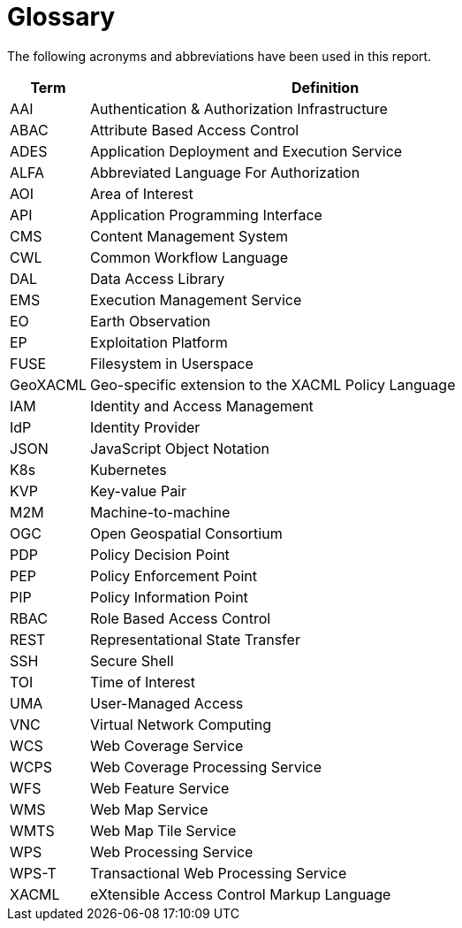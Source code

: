 
= Glossary

The following acronyms and abbreviations have been used in this report.

[cols="1,6"]
|===
| Term | Definition

| AAI | Authentication & Authorization Infrastructure
| ABAC | Attribute Based Access Control
| ADES | Application Deployment and Execution Service
| ALFA | Abbreviated Language For Authorization
| AOI | Area of Interest
| API | Application Programming Interface
| CMS | Content Management System
| CWL | Common Workflow Language
| DAL | Data Access Library
| EMS | Execution Management Service
| EO | Earth Observation
| EP | Exploitation Platform
| FUSE | Filesystem in Userspace
| GeoXACML | Geo-specific extension to the XACML Policy Language
| IAM | Identity and Access Management
| IdP | Identity Provider
| JSON | JavaScript Object Notation
| K8s | Kubernetes
| KVP | Key-value Pair
| M2M | Machine-to-machine
| OGC | Open Geospatial Consortium
| PDP | Policy Decision Point
| PEP | Policy Enforcement Point
| PIP | Policy Information Point
| RBAC | Role Based Access Control
| REST | Representational State Transfer
| SSH | Secure Shell
| TOI | Time of Interest
| UMA | User-Managed Access
| VNC | Virtual Network Computing
| WCS | Web Coverage Service
| WCPS | Web Coverage Processing Service
| WFS | Web Feature Service
| WMS | Web Map Service
| WMTS | Web Map Tile Service
| WPS | Web Processing Service
| WPS-T | Transactional Web Processing Service
| XACML | eXtensible Access Control Markup Language
|===
